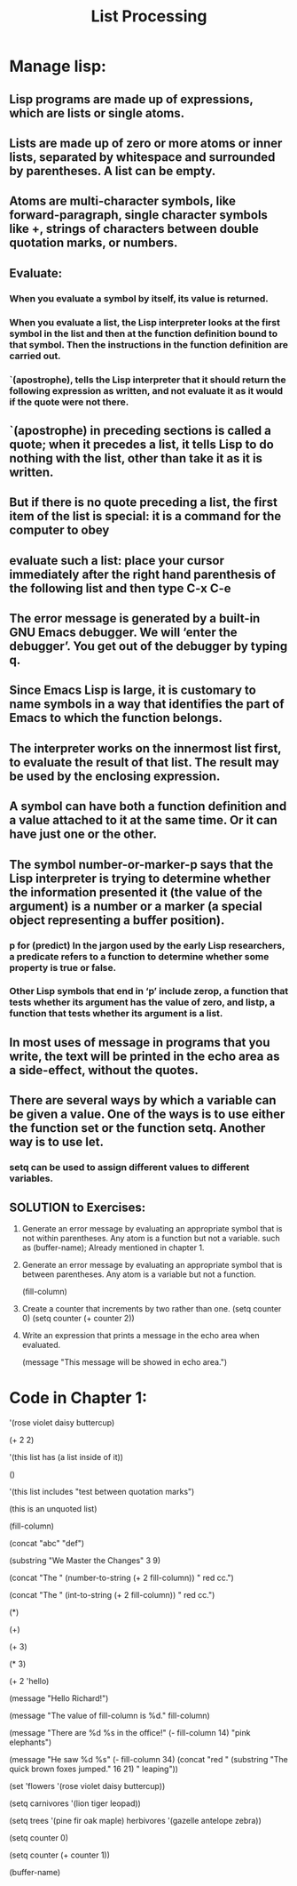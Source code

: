 # -*- mode: org -*-

# Time-stamp: <2011-12-09 15:56:38 Friday by richard>

#+STARTUP: showall

#+TITLE:       List Processing

* Manage lisp:


** Lisp programs are made up of expressions, which are lists or single atoms.

** Lists are made up of zero or more atoms or inner lists, separated by whitespace and surrounded by parentheses. A list can be empty.

** Atoms are multi-character symbols, like forward-paragraph, single character symbols like +, strings of characters between double quotation marks, or numbers.

** Evaluate:

*** When you evaluate a symbol by itself, its value is returned.
*** When you evaluate a list, the Lisp interpreter looks at the first symbol in the list and then at the function definition bound to that symbol. Then the instructions in the function definition are carried out.
*** `(apostrophe), tells the Lisp interpreter that it should return the following expression as written, and not evaluate it as it would if the quote were not there.

** `(apostrophe) in preceding sections is called a quote; when it precedes a list, it tells Lisp to do nothing with the list, other than take it as it is written.

** But if there is no quote preceding a list, the first item of the list is special: it is a command for the computer to obey

** evaluate such a list: place your cursor immediately after the right hand parenthesis of the following list and then type C-x C-e

** The error message is generated by a built-in GNU Emacs debugger. We will ‘enter the debugger’. You get out of the debugger by typing q.

** Since Emacs Lisp is large, it is customary to name symbols in a way that identifies the part of Emacs to which the function belongs.

** The interpreter works on the innermost list first, to evaluate the result of that list. The result may be used by the enclosing expression.

** A symbol can have both a function definition and a value attached to it at the same time. Or it can have just one or the other. 

** The symbol number-or-marker-p says that the Lisp interpreter is trying to determine whether the information presented it (the value of the argument) is a number or a marker (a special object representing a buffer position). 
*** p for (predict) In the jargon used by the early Lisp researchers, a predicate refers to a function to determine whether some property is true or false.
*** Other Lisp symbols that end in ‘p’ include zerop, a function that tests whether its argument has the value of zero, and listp, a function that tests whether its argument is a list.

** In most uses of message in programs that you write, the text will be printed in the echo area as a side-effect, without the quotes. 

** There are several ways by which a variable can be given a value. One of the ways is to use either the function set or the function setq. Another way is to use let.

*** setq can be used to assign different values to different variables.

** SOLUTION to Exercises:
1. Generate an error message by evaluating an appropriate symbol that is not within parentheses.
   Any atom is a function but not a variable.
   such as (buffer-name); Already mentioned in chapter 1.

2. Generate an error message by evaluating an appropriate symbol that is between parentheses.
   Any atom is a variable but not a function.
   #+begin_lisp options
   (fill-column)
   #+end_lisp

3. Create a counter that increments by two rather than one.
   (setq counter 0)
   (setq counter (+ counter 2))

4. Write an expression that prints a message in the echo area when evaluated.
   #+begin_lisp 
   (message "This message will be showed in echo area.")
   #+end_lisp

* Code in Chapter 1:

  #+begin_lisp 

  '(rose
  violet
  daisy
  buttercup)


  (+ 2 2)

  '(this list has (a list inside of it))

  ()


  '(this list includes "test between quotation marks")

  (this is an unquoted list)

  (fill-column)

  (concat "abc" "def")

  (substring "We Master the Changes" 3 9)

  (concat "The " (number-to-string (+ 2 fill-column)) " red cc.")

  (concat "The " (int-to-string (+ 2 fill-column)) " red cc.")

  (*)

  (+)

  (+ 3)

  (* 3)

  (+ 2 'hello)

  (message "Hello Richard!")

  (message "The value of fill-column is %d." fill-column)

  (message "There are %d %s in the office!" (- fill-column 14) "pink elephants")

  (message "He saw %d %s"
  (- fill-column 34)
  (concat "red "
  (substring
  "The quick brown foxes jumped." 16 21)
  " leaping"))

  (set 'flowers '(rose violet daisy buttercup))

  (setq carnivores '(lion tiger leopad))

  (setq trees '(pine fir oak maple)
  herbivores '(gazelle antelope zebra))

  (setq counter 0)

  (setq counter (+ counter 1))

  (buffer-name)

  #+end_lisp
